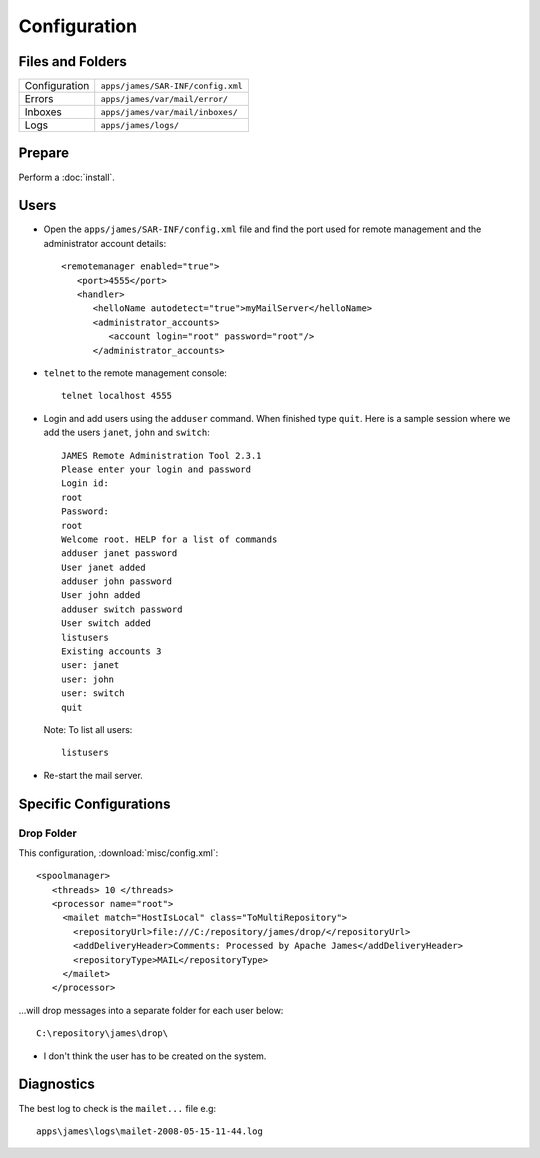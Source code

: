 Configuration
*************

Files and Folders
=================

================  ===========================================
Configuration     ``apps/james/SAR-INF/config.xml``
Errors            ``apps/james/var/mail/error/``
Inboxes           ``apps/james/var/mail/inboxes/``
Logs              ``apps/james/logs/``
================  ===========================================

Prepare
=======

Perform a :doc:`install`.

Users
=====

- Open the ``apps/james/SAR-INF/config.xml`` file and find the port used for
  remote management and the administrator account details:

  ::

    <remotemanager enabled="true">
       <port>4555</port>
       <handler>
          <helloName autodetect="true">myMailServer</helloName>
          <administrator_accounts>
             <account login="root" password="root"/>
          </administrator_accounts>

- ``telnet`` to the remote management console:

  ::

    telnet localhost 4555

- Login and add users using the ``adduser`` command.  When finished type
  ``quit``.  Here is a sample session where we add the users ``janet``,
  ``john`` and ``switch``:

  ::

    JAMES Remote Administration Tool 2.3.1
    Please enter your login and password
    Login id:
    root
    Password:
    root
    Welcome root. HELP for a list of commands
    adduser janet password
    User janet added
    adduser john password
    User john added
    adduser switch password
    User switch added
    listusers
    Existing accounts 3
    user: janet
    user: john
    user: switch
    quit

  Note: To list all users:

  ::

    listusers

- Re-start the mail server.

Specific Configurations
=======================

Drop Folder
-----------

This configuration, :download:`misc/config.xml`:

::

  <spoolmanager>
     <threads> 10 </threads>
     <processor name="root">
       <mailet match="HostIsLocal" class="ToMultiRepository">
         <repositoryUrl>file:///C:/repository/james/drop/</repositoryUrl>
         <addDeliveryHeader>Comments: Processed by Apache James</addDeliveryHeader>
         <repositoryType>MAIL</repositoryType>
       </mailet>
     </processor>

...will drop messages into a separate folder for each user below:

::

  C:\repository\james\drop\

- I don't think the user has to be created on the system.

Diagnostics
===========

The best log to check is the ``mailet...`` file e.g:

::

  apps\james\logs\mailet-2008-05-15-11-44.log
